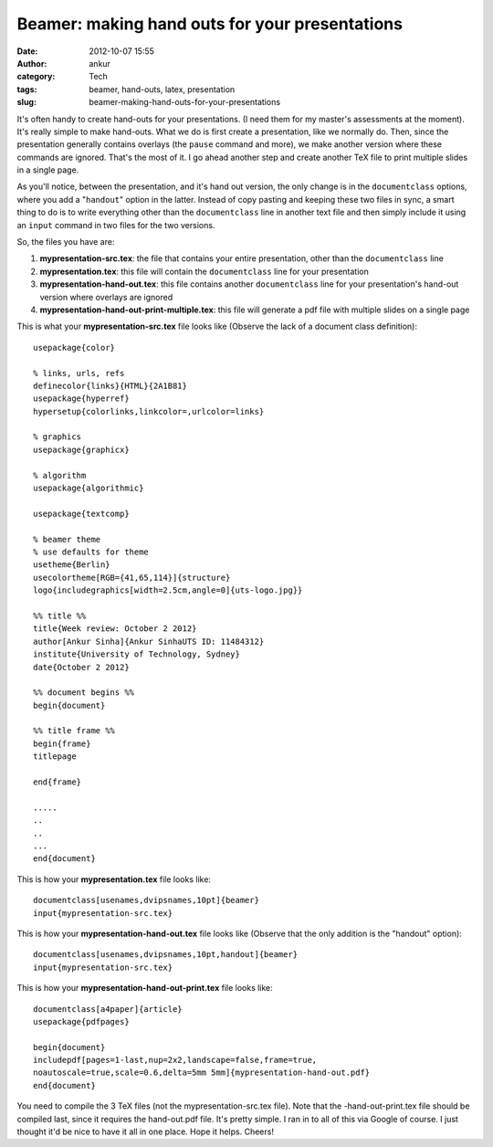 Beamer: making hand outs for your presentations
###############################################
:date: 2012-10-07 15:55
:author: ankur
:category: Tech
:tags: beamer, hand-outs, latex, presentation
:slug: beamer-making-hand-outs-for-your-presentations

It's often handy to create hand-outs for your presentations. (I need
them for my master's assessments at the moment). It's really simple to
make hand-outs. What we do is first create a presentation, like we
normally do. Then, since the presentation generally contains overlays
(the ``pause`` command and more), we make another version where these
commands are ignored. That's the most of it. I go ahead another step and
create another TeX file to print multiple slides in a single page.

As you'll notice, between the presentation, and it's hand out version,
the only change is in the ``documentclass`` options, where you add a
"``handout``\ " option in the latter. Instead of copy pasting and
keeping these two files in sync, a smart thing to do is to write
everything other than the ``documentclass`` line in another text file
and then simply include it using an ``input`` command in two files for
the two versions.

So, the files you have are:

#. **mypresentation-src.tex**: the file that contains your entire
   presentation, other than the ``documentclass`` line
#. **mypresentation.tex**: this file will contain the ``documentclass``
   line for your presentation
#. **mypresentation-hand-out.tex**: this file contains another
   ``documentclass`` line for your presentation's hand-out version where
   overlays are ignored
#. **mypresentation-hand-out-print-multiple.tex**: this file will
   generate a pdf file with multiple slides on a single page

This is what your **mypresentation-src.tex** file looks like (Observe
the lack of a document class definition):

::

    usepackage{color}

    % links, urls, refs
    definecolor{links}{HTML}{2A1B81}
    usepackage{hyperref}
    hypersetup{colorlinks,linkcolor=,urlcolor=links}

    % graphics
    usepackage{graphicx}

    % algorithm
    usepackage{algorithmic}

    usepackage{textcomp}

    % beamer theme
    % use defaults for theme
    usetheme{Berlin}
    usecolortheme[RGB={41,65,114}]{structure}
    logo{includegraphics[width=2.5cm,angle=0]{uts-logo.jpg}}

    %% title %%
    title{Week review: October 2 2012}
    author[Ankur Sinha]{Ankur SinhaUTS ID: 11484312}
    institute{University of Technology, Sydney}
    date{October 2 2012}

    %% document begins %%
    begin{document}

    %% title frame %%
    begin{frame}
    titlepage

    end{frame}

    .....
    ..
    ..
    ...
    end{document}

This is how your **mypresentation.tex** file looks like:

::

    documentclass[usenames,dvipsnames,10pt]{beamer}
    input{mypresentation-src.tex}

This is how your **mypresentation-hand-out.tex** file looks like
(Observe that the only addition is the "handout" option):

::

    documentclass[usenames,dvipsnames,10pt,handout]{beamer}
    input{mypresentation-src.tex}

This is how your **mypresentation-hand-out-print.tex** file looks like:

::

    documentclass[a4paper]{article}
    usepackage{pdfpages}

    begin{document}
    includepdf[pages=1-last,nup=2x2,landscape=false,frame=true,
    noautoscale=true,scale=0.6,delta=5mm 5mm]{mypresentation-hand-out.pdf}
    end{document}

You need to compile the 3 TeX files (not the mypresentation-src.tex
file). Note that the -hand-out-print.tex file should be compiled last,
since it requires the hand-out.pdf file. It's pretty simple. I ran in to
all of this via Google of course. I just thought it'd be nice to have it
all in one place. Hope it helps. Cheers!
